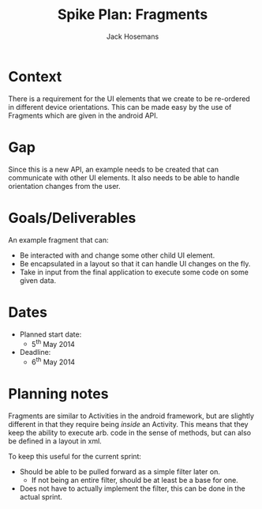 #+AUTHOR: Jack Hosemans
#+Title: Spike Plan: Fragments


* Context
There is a requirement for the UI elements that we create to be
re-ordered in different device orientations. This can be made easy by
the use of Fragments which are given in the android API.


* Gap
Since this is a new API, an example needs to be created that can
communicate with other UI elements. It also needs to be able to
handle orientation changes from the user.


* Goals/Deliverables
An example fragment that can:
- Be interacted with and change some other child UI element.
- Be encapsulated in a layout so that it can handle UI changes on the
  fly.
- Take in input from the final application to execute some code on
  some given data.

* Dates
- Planned start date:
  - 5^{th} May 2014
- Deadline:
  - 6^{th} May 2014

* Planning notes
Fragments are similar to Activities in the android framework, but are
slightly different in that they require being /inside/ an Activity.
This means that they keep the ability to execute arb. code in the
sense of methods, but can also be defined in a layout in xml.

To keep this useful for the current sprint:
- Should be able to be pulled forward as a simple filter later on.
  - If not being an entire filter, should be at least be a base for
    one.
- Does not have to actually implement the filter, this can be done in
  the actual sprint.
